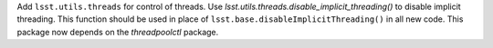 Add ``lsst.utils.threads`` for control of threads.
Use `lsst.utils.threads.disable_implicit_threading()` to disable implicit threading.
This function should be used in place of ``lsst.base.disableImplicitThreading()`` in all new code.
This package now depends on the `threadpoolctl` package.
